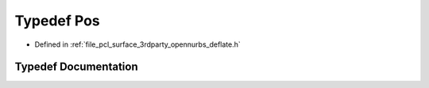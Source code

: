 .. _exhale_typedef_deflate_8h_1a80a8610ae675eaeead82013bacde10a1:

Typedef Pos
===========

- Defined in :ref:`file_pcl_surface_3rdparty_opennurbs_deflate.h`


Typedef Documentation
---------------------


.. doxygentypedef:: Pos
